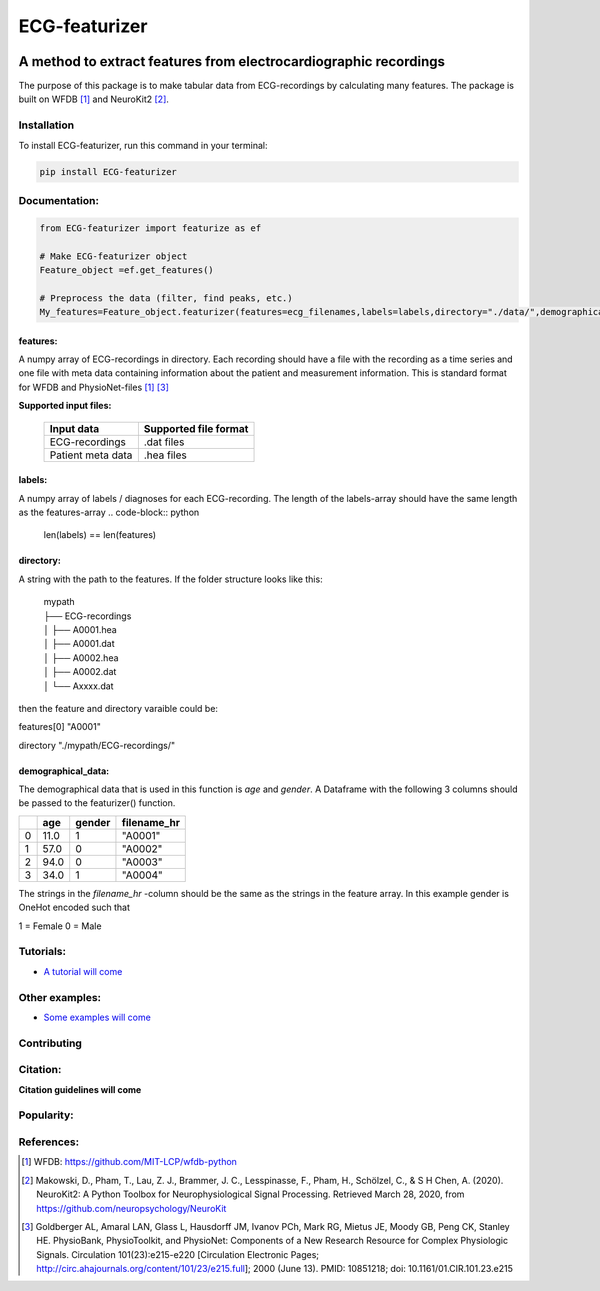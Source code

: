 **************
ECG-featurizer
**************

.. image:: /docs/source/img/ECG-featurizer_banner.png

A method to extract features from electrocardiographic recordings
=================================================================
The purpose of this package is to make tabular data from ECG-recordings by calculating many features. The package is built on WFDB [#]_ and NeuroKit2 [#]_.

.. image:: https://readthedocs.org/projects/ECG-featurizer/badge/?version=latest
   :target: https://ECG-featurizer.readthedocs.io/en/latest/?badge=latest
   :alt: Documentation Status


.. image:: https://travis-ci.org/ECG-featurizer/ECG-featurizer.svg?branch=master
   :target: https://travis-ci.org/ECG-featurizer/ECG-featurizer

.. image:: https://coveralls.io/repos/github/ECG-featurizer/ECG-featurizer/badge.svg?branch=master
   :target: https://coveralls.io/github/ECG-featurizer/ECG-featurizer?branch=master

.. image:: https://badge.fury.io/py/ECG-featurizer.svg
   :target: https://badge.fury.io/py/ECG-featurizer


.. image:: https://pypip.in/d/ECG-featurizer/badge.svg
        :target: https://pypi.python.org/pypi/ECG-featurizer/

.. image:: https://img.shields.io/github/forks/ECG-featurizer/ECG-featurizer.svg
   :alt: GitHub Forks
   :target: https://github.com/ECG-featurizer/ECG-featurizer/network

.. image:: https://img.shields.io/github/issues/ECG-featurizer/ECG-featurizer.svg
   :alt: GitHub Open Issues
   :target: https://github.com/ECG-featurizer/ECG-featurizer/issues

.. image:: http://www.repostatus.org/badges/latest/active.svg
   :alt: Project Status: Active - The project has reached a stable, usable state and is being actively developed.
   :target: http://www.repostatus.org/#active
   
.. image:: https://zenodo.org/badge/308713553.svg
   :target: https://zenodo.org/badge/latestdoi/308713553

Installation
-------------

To install ECG-featurizer, run this command in your terminal:

.. code-block::

    pip install ECG-featurizer

Documentation:
--------------

.. code-block:: python

    from ECG-featurizer import featurize as ef

    # Make ECG-featurizer object
    Feature_object =ef.get_features()

    # Preprocess the data (filter, find peaks, etc.)
    My_features=Feature_object.featurizer(features=ecg_filenames,labels=labels,directory="./data/",demographical_data=demo_data)

features:
^^^^^^^^^
A numpy array of ECG-recordings in directory. Each recording should have a file with the recording as a time series and one file with meta data containing information about    the patient and measurement information. This is standard format for WFDB and PhysioNet-files [1]_ [#]_  

**Supported input files:**

 +-------------------+---------------------------+
 | **Input data**    | **Supported file format** |
 +-------------------+---------------------------+
 | ECG-recordings    | .dat files                |
 +-------------------+---------------------------+
 | Patient meta data | .hea files                |
 +-------------------+---------------------------+

labels:
^^^^^^^
A numpy array of labels / diagnoses for each ECG-recording. The length of the labels-array should have the same length as the features-array
.. code-block:: python

        len(labels) == len(features)
    
directory:
^^^^^^^^^^
A string with the path to the features. If the folder structure looks like this:
    
 | mypath
 | ├── ECG-recordings          
 | │   ├── A0001.hea
 | │   ├── A0001.dat
 | │   ├── A0002.hea
 | │   ├── A0002.dat
 | │   └── Axxxx.dat
    
then the feature and directory varaible could be:
    

features[0]
"A0001"
   
directory
"./mypath/ECG-recordings/"
       
demographical_data:
^^^^^^^^^^^^^^^^^^^
The demographical data that is used in this function is *age* and *gender*. A Dataframe with the following 3 columns should be passed to the featurizer() function.
    
+---+---------+------------+-----------------+
|   | **age** | **gender** | **filename_hr** |
+===+=========+============+=================+
| 0 | 11.0    | 1          | "A0001"         |
+---+---------+------------+-----------------+
| 1 | 57.0    | 0          | "A0002"         |
+---+---------+------------+-----------------+
| 2 | 94.0    | 0          | "A0003"         |
+---+---------+------------+-----------------+
| 3 | 34.0    | 1          | "A0004"         |
+---+---------+------------+-----------------+
    
The strings in the *filename_hr* -column should be the same as the strings in the feature array.
In this example gender is OneHot encoded such that

1 = Female 
0 = Male
     
Tutorials:
----------

-  `A tutorial will come <https://github.com/ECG-featurizer/ECG-featurizer/blob/main/docs/source/index.rst>`_

Other examples:
---------------

-  `Some examples will come <https://github.com/ECG-featurizer/ECG-featurizer/blob/main/docs/source/index.rst>`_
       
Contributing
------------

|GPLv3 license|

.. |GPLv3 license| image:: https://img.shields.io/badge/License-GPLv3-blue.svg
   :target: http://perso.crans.org/besson/LICENSE.html

Citation:
---------

**Citation guidelines will come**


Popularity:
-----------

.. image:: https://img.shields.io/pypi/dd/ECG-featurizer
        :target: https://pypi.python.org/pypi/ECG-featurizer

.. image:: https://img.shields.io/github/stars/ECG-featurizer/ECG-featurizer
        :target: https://github.com/ECG-featurizer/ECG-featurizer/stargazers

.. image:: https://img.shields.io/github/forks/ECG-featurizer/ECG-featurizer
        :target: https://github.com/ECG-featurizer/ECG-featurizer/network

References:
-----------

.. [#] WFDB: https://github.com/MIT-LCP/wfdb-python
.. [#] Makowski, D., Pham, T., Lau, Z. J., Brammer, J. C., Lesspinasse, F., Pham, H.,
  Schölzel, C., & S H Chen, A. (2020). NeuroKit2: A Python Toolbox for Neurophysiological
  Signal Processing. Retrieved March 28, 2020, from https://github.com/neuropsychology/NeuroKit
.. [#] Goldberger AL, Amaral LAN, Glass L, Hausdorff JM, Ivanov PCh, Mark RG, Mietus JE, Moody GB, Peng CK, Stanley HE. PhysioBank, PhysioToolkit, and PhysioNet: Components of a New Research Resource for Complex Physiologic Signals. Circulation 101(23):e215-e220 [Circulation Electronic Pages; http://circ.ahajournals.org/content/101/23/e215.full]; 2000 (June 13). PMID: 10851218; doi: 10.1161/01.CIR.101.23.e215

